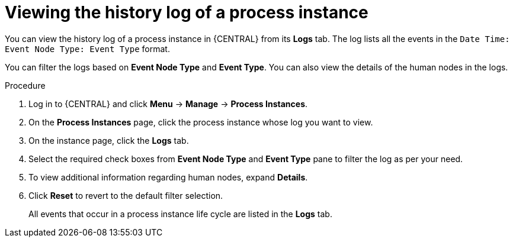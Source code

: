[id='interacting-with-processes-viewing-process-instance-history-log-proc']
= Viewing the history log of a process instance

You can view the history log of a process instance in {CENTRAL} from its *Logs* tab. The log lists all the events in the `Date Time: Event Node Type: Event Type` format.

You can filter the logs based on *Event Node Type* and *Event Type*. You can also view the details of the human nodes in the logs.

.Procedure
. Log in to {CENTRAL} and click *Menu* -> *Manage* -> *Process Instances*.
. On the *Process Instances* page, click the process instance whose log you want to view.
. On the instance page, click the *Logs* tab.
. Select the required check boxes from *Event Node Type* and *Event Type* pane to filter the log as per your need.
. To view additional information regarding human nodes, expand *Details*.
. Click *Reset* to revert to the default filter selection.
+
All events that occur in a process instance life cycle are listed in the *Logs* tab.

